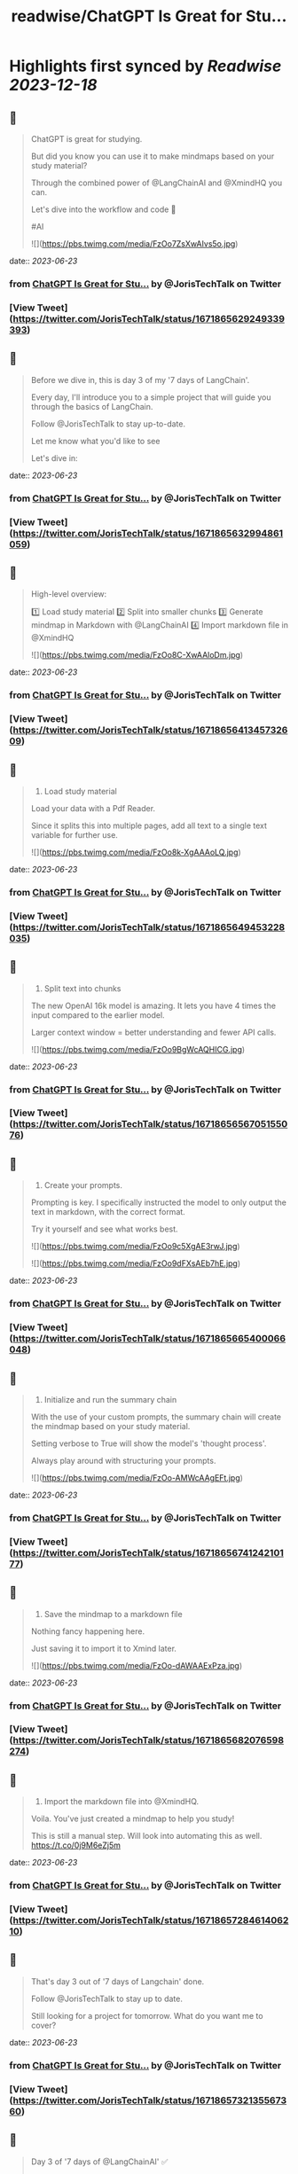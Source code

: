 :PROPERTIES:
:title: readwise/ChatGPT Is Great for Stu...
:END:

:PROPERTIES:
:author: [[JorisTechTalk on Twitter]]
:full-title: "ChatGPT Is Great for Stu..."
:category: [[tweets]]
:url: https://twitter.com/JorisTechTalk/status/1671865629249339393
:image-url: https://pbs.twimg.com/profile_images/1658421689259024386/UTSIX9cO.jpg
:END:

* Highlights first synced by [[Readwise]] [[2023-12-18]]
** 📌
#+BEGIN_QUOTE
ChatGPT is great for studying.

But did you know you can use it to make mindmaps based on your study material?

Through the combined power of @LangChainAI and @XmindHQ you can.

Let's dive into the workflow and code 🧵

#AI 

![](https://pbs.twimg.com/media/FzOo7ZsXwAIvs5o.jpg) 
#+END_QUOTE
    date:: [[2023-06-23]]
*** from _ChatGPT Is Great for Stu..._ by @JorisTechTalk on Twitter
*** [View Tweet](https://twitter.com/JorisTechTalk/status/1671865629249339393)
** 📌
#+BEGIN_QUOTE
Before we dive in, this is day 3 of my '7 days of LangChain'.

Every day, I'll introduce you to a simple project that will guide you through the basics of LangChain.

Follow @JorisTechTalk to stay up-to-date.

Let me know what you'd like to see

Let's dive in: 
#+END_QUOTE
    date:: [[2023-06-23]]
*** from _ChatGPT Is Great for Stu..._ by @JorisTechTalk on Twitter
*** [View Tweet](https://twitter.com/JorisTechTalk/status/1671865632994861059)
** 📌
#+BEGIN_QUOTE
High-level overview:

1️⃣ Load study material
2️⃣ Split into smaller chunks
3️⃣ Generate mindmap in Markdown with @LangChainAI
4️⃣ Import markdown file in @XmindHQ 

![](https://pbs.twimg.com/media/FzOo8C-XwAAloDm.jpg) 
#+END_QUOTE
    date:: [[2023-06-23]]
*** from _ChatGPT Is Great for Stu..._ by @JorisTechTalk on Twitter
*** [View Tweet](https://twitter.com/JorisTechTalk/status/1671865641345732609)
** 📌
#+BEGIN_QUOTE
1. Load study material

Load your data with a Pdf Reader.

Since it splits this into multiple pages, add all text to a single text variable for further use. 

![](https://pbs.twimg.com/media/FzOo8k-XgAAAoLQ.jpg) 
#+END_QUOTE
    date:: [[2023-06-23]]
*** from _ChatGPT Is Great for Stu..._ by @JorisTechTalk on Twitter
*** [View Tweet](https://twitter.com/JorisTechTalk/status/1671865649453228035)
** 📌
#+BEGIN_QUOTE
2. Split text into chunks

The new OpenAI 16k model is amazing. It lets you have 4 times the input compared to the earlier model. 

Larger context window = better understanding and fewer API calls. 

![](https://pbs.twimg.com/media/FzOo9BgWcAQHICG.jpg) 
#+END_QUOTE
    date:: [[2023-06-23]]
*** from _ChatGPT Is Great for Stu..._ by @JorisTechTalk on Twitter
*** [View Tweet](https://twitter.com/JorisTechTalk/status/1671865656705155076)
** 📌
#+BEGIN_QUOTE
3. Create your prompts.

Prompting is key. I specifically instructed the model to only output the text in markdown, with the correct format.

Try it yourself and see what works best. 

![](https://pbs.twimg.com/media/FzOo9c5XgAE3rwJ.jpg) 

![](https://pbs.twimg.com/media/FzOo9dFXsAEb7hE.jpg) 
#+END_QUOTE
    date:: [[2023-06-23]]
*** from _ChatGPT Is Great for Stu..._ by @JorisTechTalk on Twitter
*** [View Tweet](https://twitter.com/JorisTechTalk/status/1671865665400066048)
** 📌
#+BEGIN_QUOTE
4. Initialize and run the summary chain

With the use of your custom prompts, the summary chain will create the mindmap based on your study material.

Setting verbose to True will show the model's 'thought process'.

Always play around with structuring your prompts. 

![](https://pbs.twimg.com/media/FzOo-AMWcAAgEFt.jpg) 
#+END_QUOTE
    date:: [[2023-06-23]]
*** from _ChatGPT Is Great for Stu..._ by @JorisTechTalk on Twitter
*** [View Tweet](https://twitter.com/JorisTechTalk/status/1671865674124210177)
** 📌
#+BEGIN_QUOTE
5. Save the mindmap to a markdown file

Nothing fancy happening here.

Just saving it to import it to Xmind later. 

![](https://pbs.twimg.com/media/FzOo-dAWAAExPza.jpg) 
#+END_QUOTE
    date:: [[2023-06-23]]
*** from _ChatGPT Is Great for Stu..._ by @JorisTechTalk on Twitter
*** [View Tweet](https://twitter.com/JorisTechTalk/status/1671865682076598274)
** 📌
#+BEGIN_QUOTE
6. Import the markdown file into @XmindHQ.

Voila. You've just created a mindmap to help you study!

This is still a manual step. Will look into automating this as well. https://t.co/0j9M6eZj5m 
#+END_QUOTE
    date:: [[2023-06-23]]
*** from _ChatGPT Is Great for Stu..._ by @JorisTechTalk on Twitter
*** [View Tweet](https://twitter.com/JorisTechTalk/status/1671865728461406210)
** 📌
#+BEGIN_QUOTE
That's day 3 out of '7 days of Langchain' done.

Follow @JorisTechTalk to stay up to date.

Still looking for a project for tomorrow. What do you want me to cover? 
#+END_QUOTE
    date:: [[2023-06-23]]
*** from _ChatGPT Is Great for Stu..._ by @JorisTechTalk on Twitter
*** [View Tweet](https://twitter.com/JorisTechTalk/status/1671865732135567360)
** 📌
#+BEGIN_QUOTE
Day 3 of '7 days of @LangChainAI' ✅

Nearly crossing the half-way point.

What else do you want to see? 
#+END_QUOTE
    date:: [[2023-06-23]]
*** from _ChatGPT Is Great for Stu..._ by @JorisTechTalk on Twitter
*** [View Tweet](https://twitter.com/JorisTechTalk/status/1671865734375284736)